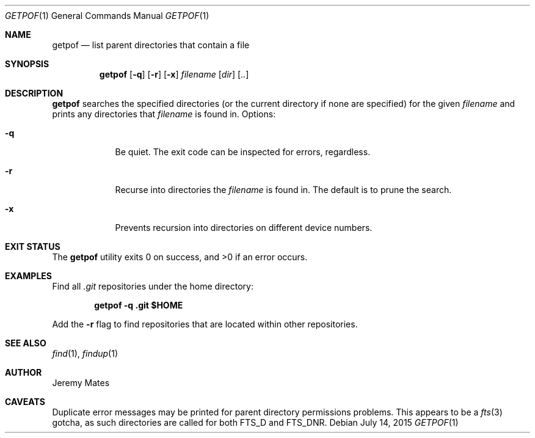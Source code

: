 .Dd $Mdocdate: July 14 2015 $
.Dt GETPOF 1
.nh
.Os
.Sh NAME
.Nm getpof
.Nd list parent directories that contain a file
.Sh SYNOPSIS
.Nm getpof
.Bk -words
.Op Fl q
.Op Fl r
.Op Fl x
.Ar filename
.Op Ar dir
.Op Ar ..
.Ek
.Sh DESCRIPTION
.Nm
searches the specified directories (or the current directory if none are
specified) for the given
.Ar filename
and prints any directories that
.Pa filename
is found in. Options:
.Bl -tag -width -indent
.It Fl q
Be quiet. The exit code can be inspected for errors, regardless.
.It Fl r
Recurse into directories the
.Ar filename
is found in. The default is to prune the search.
.It Fl x
Prevents recursion into directories on different device numbers.
.El
.Pp
.Sh EXIT STATUS
.Ex -std getpof
.Sh EXAMPLES
Find all
.Pa .git
repositories under the home directory:
.Pp
.Dl getpof -q .git $HOME
.Pp
Add the 
.Fl r
flag to find repositories that are located within other repositories.
.Sh SEE ALSO
.Xr find 1 ,
.Xr findup 1
.Sh AUTHOR
.An Jeremy Mates
.Sh CAVEATS
Duplicate error messages may be printed for parent directory permissions problems. This appears to be a 
.Xr fts 3
gotcha, as such directories are called for both
.Dv FTS_D
and
.Dv FTS_DNR .
